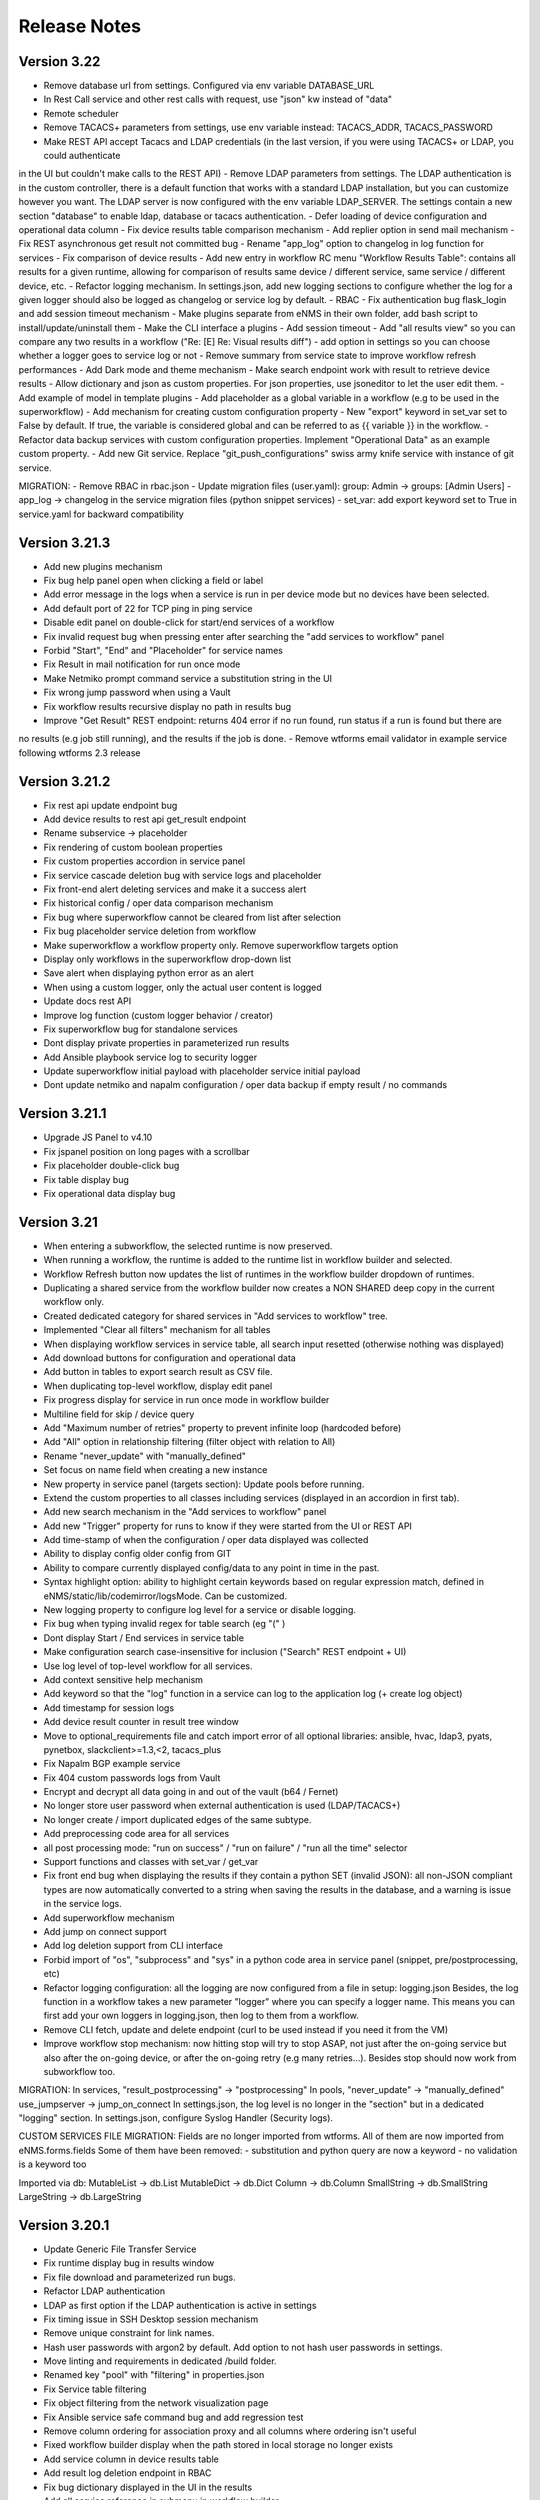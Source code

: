 =============
Release Notes
=============

Version 3.22
------------

- Remove database url from settings. Configured via env variable DATABASE_URL
- In Rest Call service and other rest calls with request, use "json" kw instead of "data"
- Remote scheduler
- Remove TACACS+ parameters from settings, use env variable instead: TACACS_ADDR, TACACS_PASSWORD
- Make REST API accept Tacacs and LDAP credentials (in the last version, if you were using TACACS+ or LDAP, you could authenticate
in the UI but couldn't make calls to the REST API)
- Remove LDAP parameters from settings. The LDAP authentication is in the custom controller, there is a default
function that works with a standard LDAP installation, but you can customize however you want.
The LDAP server is now configured with the env variable LDAP_SERVER.
The settings contain a new section "database" to enable ldap, database or tacacs authentication.
- Defer loading of device configuration and operational data column
- Fix device results table comparison mechanism
- Add replier option in send mail mechanism
- Fix REST asynchronous get result not committed bug
- Rename "app_log" option to changelog in log function for services
- Fix comparison of device results
- Add new entry in workflow RC menu "Workflow Results Table": contains all results for a given runtime,
allowing for comparison of results same device / different service, same service / different device, etc.
- Refactor logging mechanism. In settings.json, add new logging sections to configure whether the log
for a given logger should also be logged as changelog or service log by default.
- RBAC
- Fix authentication bug flask_login and add session timeout mechanism
- Make plugins separate from eNMS in their own folder, add bash script to install/update/uninstall them
- Make the CLI interface a plugins
- Add session timeout
- Add "all results view" so you can compare any two results in a workflow ("Re: [E] Re: Visual results diff")
- add option in settings so you can choose whether a logger goes to service log or not
- Remove summary from service state to improve workflow refresh performances
- Add Dark mode and theme mechanism
- Make search endpoint work with result to retrieve device results
- Allow dictionary and json as custom properties. For json properties, use jsoneditor to let the user
edit them.
- Add example of model in template plugins
- Add placeholder as a global variable in a workflow (e.g to be used in the superworkflow)
- Add mechanism for creating custom configuration property
- New "export" keyword in set_var set to False by default. If true, the variable is considered global and can be referred to as 
{{ variable }} in the workflow.
- Refactor data backup services with custom configuration properties. Implement "Operational Data" as
an example custom property.
- Add new Git service. Replace "git_push_configurations" swiss army knife service with instance of git service.

MIGRATION:
- Remove RBAC in rbac.json
- Update migration files (user.yaml): group: Admin -> groups: [Admin Users]
- app_log -> changelog in the service migration files (python snippet services)
- set_var: add export keyword set to True in service.yaml for backward compatibility

Version 3.21.3
--------------

- Add new plugins mechanism
- Fix bug help panel open when clicking a field or label
- Add error message in the logs when a service is run in per device mode but no devices have been selected.
- Add default port of 22 for TCP ping in ping service
- Disable edit panel on double-click for start/end services of a workflow
- Fix invalid request bug when pressing enter after searching the "add services to workflow" panel
- Forbid "Start", "End" and "Placeholder" for service names
- Fix Result in mail notification for run once mode
- Make Netmiko prompt command service a substitution string in the UI
- Fix wrong jump password when using a Vault
- Fix workflow results recursive display no path in results bug
- Improve "Get Result" REST endpoint: returns 404 error if no run found, run status if a run is found but there are
no results (e.g job still running), and the results if the job is done.
- Remove wtforms email validator in example service following wtforms 2.3 release

Version 3.21.2
--------------

- Fix rest api update endpoint bug
- Add device results to rest api get_result endpoint
- Rename subservice -> placeholder
- Fix rendering of custom boolean properties
- Fix custom properties accordion in service panel
- Fix service cascade deletion bug with service logs and placeholder
- Fix front-end alert deleting services and make it a success alert
- Fix historical config / oper data comparison mechanism
- Fix bug where superworkflow cannot be cleared from list after selection
- Fix bug placeholder service deletion from workflow
- Make superworkflow a workflow property only. Remove superworkflow targets option
- Display only workflows in the superworkflow drop-down list
- Save alert when displaying python error as an alert
- When using a custom logger, only the actual user content is logged
- Update docs rest API
- Improve log function (custom logger behavior / creator)
- Fix superworkflow bug for standalone services
- Dont display private properties in parameterized run results
- Add Ansible playbook service log to security logger
- Update superworkflow initial payload with placeholder service initial payload
- Dont update netmiko and napalm configuration / oper data backup if empty result / no commands

Version 3.21.1
--------------

- Upgrade JS Panel to v4.10
- Fix jspanel position on long pages with a scrollbar
- Fix placeholder double-click bug
- Fix table display bug
- Fix operational data display bug

Version 3.21
------------

- When entering a subworkflow, the selected runtime is now preserved.
- When running a workflow, the runtime is added to the runtime list in workflow builder and selected.
- Workflow Refresh button now updates the list of runtimes in the workflow builder dropdown of runtimes.
- Duplicating a shared service from the workflow builder now creates a NON SHARED deep copy in the current workflow only.
- Created dedicated category for shared services in "Add services to workflow" tree.
- Implemented "Clear all filters" mechanism for all tables
- When displaying workflow services in service table, all search input resetted (otherwise nothing was displayed)
- Add download buttons for configuration and operational data
- Add button in tables to export search result as CSV file.
- When duplicating top-level workflow, display edit panel
- Fix progress display for service in run once mode in workflow builder
- Multiline field for skip / device query
- Add "Maximum number of retries" property to prevent infinite loop (hardcoded before)
- Add "All" option in relationship filtering (filter object with relation to All)
- Rename "never_update" with "manually_defined"
- Set focus on name field when creating a new instance
- New property in service panel (targets section): Update pools before running.
- Extend the custom properties to all classes including services (displayed in an accordion in first tab).
- Add new search mechanism in the "Add services to workflow" panel
- Add new "Trigger" property for runs to know if they were started from the UI or REST API
- Add time-stamp of when the configuration / oper data displayed was collected
- Ability to display config older config from GIT
- Ability to compare currently displayed config/data to any point in time in the past.
- Syntax highlight option: ability to highlight certain keywords based on regular expression match,
  defined in eNMS/static/lib/codemirror/logsMode. Can be customized.
- New logging property to configure log level for a service or disable logging.
- Fix bug when typing invalid regex for table search (eg "(" )
- Dont display Start / End services in service table
- Make configuration search case-insensitive for inclusion ("Search" REST endpoint + UI)
- Use log level of top-level workflow for all services.
- Add context sensitive help mechanism
- Add keyword so that the "log" function in a service can log to the application log (+ create log object)
- Add timestamp for session logs
- Add device result counter in result tree window
- Move to optional_requirements file and catch import error of all optional libraries:
  ansible, hvac, ldap3, pyats, pynetbox, slackclient>=1.3,<2, tacacs_plus
- Fix Napalm BGP example service
- Fix 404 custom passwords logs from Vault
- Encrypt and decrypt all data going in and out of the vault (b64 / Fernet)
- No longer store user password when external authentication is used (LDAP/TACACS+)
- No longer create / import duplicated edges of the same subtype.
- Add preprocessing code area for all services
- all post processing mode: "run on success" / "run on failure" / "run all the time" selector
- Support functions and classes with set_var / get_var 
- Fix front end bug when displaying the results if they contain a python SET (invalid JSON):
  all non-JSON compliant types are now automatically converted to a string when saving the results in the
  database, and a warning is issue in the service logs.
- Add superworkflow mechanism
- Add jump on connect support
- Add log deletion support from CLI interface
- Forbid import of "os", "subprocess" and "sys" in a python code area in service panel
  (snippet, pre/postprocessing, etc)
- Refactor logging configuration: all the logging are now configured from a file in setup: logging.json
  Besides, the log function in a workflow takes a new parameter "logger" where you can specify a logger name.
  This means you can first add your own loggers in logging.json, then log to them from a workflow.
- Remove CLI fetch, update and delete endpoint (curl to be used instead if you need it from the VM)
- Improve workflow stop mechanism: now hitting stop will try to stop ASAP, not just after the on-going
  service but also after the on-going device, or after the on-going retry (e.g many retries...).
  Besides stop should now work from subworkflow too.

MIGRATION:
In services, "result_postprocessing" -> "postprocessing"
In pools, "never_update" -> "manually_defined"
use_jumpserver -> jump_on_connect
In settings.json, the log level is no longer in the "section" but in a dedicated "logging" section.
In settings.json, configure Syslog Handler (Security logs).

CUSTOM SERVICES FILE MIGRATION:
Fields are no longer imported from wtforms. All of them are now imported from eNMS.forms.fields
Some of them have been removed:
- substitution and python query are now a keyword
- no validation is a keyword too

Imported via db:
MutableList -> db.List
MutableDict -> db.Dict
Column -> db.Column
SmallString -> db.SmallString
LargeString -> db.LargeString

Version 3.20.1
--------------

- Update Generic File Transfer Service
- Fix runtime display bug in results window
- Fix file download and parameterized run bugs.
- Refactor LDAP authentication
- LDAP as first option if the LDAP authentication is active in settings
- Fix timing issue in SSH Desktop session mechanism
- Remove unique constraint for link names.
- Hash user passwords with argon2 by default. Add option to not hash user passwords in settings.
- Move linting and requirements in dedicated /build folder.
- Renamed key "pool" with "filtering" in properties.json
- Fix Service table filtering
- Fix object filtering from the network visualization page
- Fix Ansible service safe command bug and add regression test
- Remove column ordering for association proxy and all columns where ordering isn't useful
- Fixed workflow builder display when the path stored in local storage no longer exists
- Add service column in device results table
- Add result log deletion endpoint in RBAC
- Fix bug dictionary displayed in the UI in the results
- Add all service reference in submenu in workflow builder
- Add entry to copy service name as reference.
- Add new feature to accept a dictionary in iteration values. When a dictionary is used, the keys are used as the 
  name of the iteration step in the results.
- Iteration variable are now referred to as global variable,
- Catch all exceptions in rest api to return proper error 500 (device not found for get configuration, etc)
- Fix bug position of shared services resetted after renaming workflow
- Fix refresh issue in configuration / operational data panel
- Fix upload of files from file management panel
- Forbid sets in the initial payload
- Fix user authentication when running a service
- Fix filtering tooltip in result table (no target found)
- Fix filtering per result type (success / failure) in result table
- Fix retry numbering
- Add Search REST endpoint

MIGRATION:
All iteration variable became GLOBAL VARIABLE, which means that you need to use
{{variable}} instead of {{get_var("variable")}} previously
All services that use iteration variables must be updated in the migration files.

Version 3.20
------------

- Add configuration management mechanism
- New Table properties mechanism: all table properties are displayed in a JSON file: you can configure which ones
  appear in each table by default, whether they are searchable or not, etc, their label in the UI, etc.
  You will need to add your CUSTOM properties to that file if you want them to appear in the table.
- Same with dashboard properties and pool properties
- New Column visibility feature
- New Configuration Management Mechanism
- RBAC
- Refactoring of the search system: next to the input, old "Advanced Search" button now dedicated
  to relationship. Everything is now persisted in the DOM.

MIGRATION:
- In netmiko configuration backup service, rename:

  - "configuration" -> "configuration_command"
  - "operational_data" -> "operational_data_command"

- Moved ansible, pyats to a dedicated file called "requirements_optional.txt":

Version 3.19
------------

- Add new File Management mechanism: browse, download, upload, delete and rename local files.
  Mechanism to use local files as part of the automation services.
- Add new color code for the logs window.
- Add New Copy to clipboard mechanism:

    - copy from RC on a service in Workflow builder
    - copy from icon in result tables
    - copy dict path to result in the json window.

- Full screen workflow builder
- Remember menu size PER USER
- Refactoring of all the tables
- Refactoring of the top-level menu
- Alerts are saved and displayed in the UI, top menubar.
- Remove recipients from settings.json. Recipients is now a mandatory field if mail notification is ticked.
- Add support for netmiko genie / pyATS (`use_genie`) option.
- New "Desktop session" mechanism to SSH to a device using teraterm / putty / etc.

MIGRATION:
- Renaming "config" -> "settings". All services that use the "config" global variable must change it to "settings".
- Session change log: some traceback previously returned as "result" key of service "results" now returned as "error":
can create backward-compatibility issue when a workflow relies on the content of the traceback.

Version 3.18.2
--------------

- Fix subworkflow iteration bug
- Fix workflow display with same shared services in multiple subworkflows
- Fix task / run cascade deletion bug on MySQL
- Add "devices" keyword for result postprocessing
- Allow restart from top-level workflow when restarting from a subworkflow service
- New "Skip value" property to decide whether skip means success or failure
- Fix the workflow builder progress display when devices are skipped. Now eNMS shows how many devices
  are skipped, and it no longer shows anything when it's 0 ("0 failed", "0 passed" etc are no longer displayed)
- Netmiko session log code improvement for netmiko validation / prompt service

Version 3.18.1
--------------

- Display scoped name in hierarchial display mode
- Fix bug "Invalid post request" editing edge
- Improve display of filtering forms
- Reduce size of the service and workflow edit panel for low-resolution screens
- Add "success" key before result postprocessing
- Remove "Enter subworfklow" button in toolbar and add the same button in right-click menu
- Add button to switch to parent workflow

Version 3.18
------------

- Add Operational Data mechanism
- Removed Clusterized and 3D View
- Changed configuration to be a .json file instead of env variables
- Removed Custom config and PATH_CUSTOM_CONFIG
- Remove Configuration comparison mechanism
- Display the results of a workflow as a tree
- Change the mechanism to add a service to a workflow to be a tree
- Add the forward and backward control to the service managemet table.
- Duplicate button at workflow level to duplicate any workflow as top-level workflow
- Update to the operational data backup service to include rancid-like prefixes
- Add new "run method" property to define how a service is running (once per device, or once for all devices),
  and the equivalent property for workflow: run device by device, or service by service.
- Replace endtime with "duration" in the results and run table
- Fix bug infinite loop when adding a workflow to itself
- New "run method" option for services: : 
  - once per device
  - once for all devices
- New "run method" option for workflow
  - run device by device
  - service by service with workflow targets
  - service by service with service targets

Version 3.17.2
--------------

- Add Operational Data mechanism
- Removed Clusterized and 3D View
- Changed configuration to be a .json file instead of env variables
- Removed Custom config and PATH_CUSTOM_CONFIG
- Remove Configuration comparison mechanism

Version 3.17.1
--------------

- Performance optimization

Version 3.17
------------

- Performance improvements
- Refactoring of the result window
- Refactoring of the search system
- Forbid single and double-quotes in names.
- Moved the validation mechanism to the base "Service" class. Validation is now
  available for all services.
- New "Close connection" option for a service. Closes cached connection.
- In the "Advanced search", new "None" entry for filtering relationship.
- Removed mypy from both the codebase and CI/CD test (travis).
- Refactoring of the configuration management system.
- Refactoring of the workflow system
- Ability to specify the alignment for workflow labels
- Upon creating the admin user, check if there is a password in the Vault. If there isn't, create it ("admin").
- Remove beginning and trailing white space Names (service name ends with space breaks get_results)
- Add config mode and honor it when retrieving a cached connection.
- Netmiko Validation Service: allow several commands

Version 3.16.3
--------------

- If the admin password is not set (db or Vault) when creating the admin user, set it regardless of the config mode.
- Move skip / unskip button to right-click menu.

Version 3.16.2
--------------

- Always delete a workflow when it is imported via import job
- New "Maximum number of runs" property for a job in a workflow: defines how many times the same
  job is allowed to run in the workflow.
- New "Result postprocessing" feature: allows for postprocessing the results of a service
  (per device if there are devices), including changing the success value.
- Add new version of Unix Shell Script service
- Enable multiple selection in the workflow builder + mass skip / unskip buttons

Version 3.16.1
--------------

- New feature to stop a workflow while it's running

Version 3.16
------------

- Add "Workflow Restartability" window when clicking on a job.
- Cascade deletion of runs and results when jobs / devices are deleted.
- Forbid empty names and names with slash front-end
- Fix event issue after adding jobs to the workflow builder.
- Create and delete iteration loopback edge upon editing the service.
- Fix change of name in workflow builder upon editing the service.
- Make iteration variable name configurable
- Ansible add exit status:
- Workflow notes Desc: Support textboxes added to a workflow that are displayed in the workflow builder.
- New mechanism: success as a python query kind of thingAdd success query mechanism
- New Mechanism to switch back and forth in the workflow builder.
- New "Latest runtime" option in workflow builder.
- When displaying a workflow, automatically jump to the latest runtime.
- In Workflow builder, add the name of the user who ran the runtime in the runtime list.
- Display number of runs in parallel in the Service Management / Workflow Management page,
  next to the Status (Running / Idle)
- Job now displayed in grey if skip job is activated.
- Edge labels are now editable
- Results display: in text mode, multiline strings are now displayed without any transformation.
- User inactivity monitoring

Version 3.15.3
--------------

- "Use Workflow Targets" is now "Device Targets Run Mode"
- Service mode: run a workflow service by service, using the workflow targets
  Device mode: run a workflow device by device, using the workflow targets
  Use Service targets: ignore workflow targets and use service targets instead

Version 3.15.2
--------------

- New "Iteration Targets" feature to replace the iteration service
- Front-end validation of all fields accepting a python query
- check for substitution brackets ({{ }}) that the expression is valid with ast.parse
- Add new regression test for the payload extraction and validation services
- Payload extration refactoring

  - Store variables in the payload global variable namespace
  - Add optional operation parameter for each variable: set / append / extend / update

- New conversion option: "none" in case no conversion is necessary
- No longer retrieve device configuration when querying REST API.
- Remove web assets
- Refactor SQL Alchemy column declaration for MySQL compatibility
- Hide password in Ansible service results.
- Private properties are no longer considered for pools.

Version 3.15.1
--------------

- Waiting time is now skipped when the job is skipped.
- Change result to mediumblob pickletype
- remove Configurations from ansible command
- remove table filtering N/A
- Add more regression tests (including skip job feature)

Version 3.15
------------

- New env variable: CUSTOM_CODE_PATH to define a path to a folder that contains custom code that
  you can use in your custom services.
- Advanced search: per relationship system
- eNMS version now displayed in the UI. The version number is read from the package.json file.
- Real-time log mechanism with multiprocessing enabled.
- Workflow restartability improvement:
- Fixed bug in tables: jump to bottom after page 1 when table is refreshed.
- Fixed panel repaint bug when pulling it down.
- Relationship are now displayed in the edit window: you can edit which service/workflow a device/task is a target of, etc...
- Spinning GIF when AJAX requests
- Add new services in a workflow: services are spread in a stairsteps in the workflow builder.
- Workflow Builder: edit the service when it's double clicked
- Copy to clipboard for device configuration
- Fix bug subworkflow edit panel
- Export Jobs needs to automatically delete devices and pools
- Service should fail if a python query produces a device target that does not match inventory/database
- timeout and other parameters getting updated for all services using cached Netmiko connections.
- Ability to close a cached connection and re-originate the connection in a service.
- Start time of each Service within a Workflow displayed,
- User can now track the progress of a workflow even if the workflow was started with a REST call
- New GET Result Endpoint for the REST API to get the result of a job run asynchronously:
  if async run_job was invoked, you can use the runtime returned in the REST response to collect the results
  after completion via a GET request to /result/name/runtime
- New Run Management window:
- Slashes are now forbidden from services and worklfow names (conflict with Unix path)
- The command sent to a device is now displayed in the results
- Credentials are now hidden when using gotty.
- Job Parametrization.
- Service type now displayed in the workflow builder.
- New service parameter: Skip (boolean)
- New parameter: Skip query (string) Same as skip, except that it takes a python query.
- Added number of successful / failed devices on workflow edges.
- Run status automatically switched from "Running" to "Aborted" upon reloading the app.
- napalm getter service: default dict match mode becomes inclusion.
- Replaced pyyaml with ruamel
- Both true and True are now accepted when saving a dictionary field.
- Set stdout_callback = json in ansible config to get a json output by default.
- Change in the LDAP authentication: LDAP users that are not admin should now longer be allowed to log in (403 error).
- The "dictionary match" mechanism now supports lists.
- New "Logs" window to see the different logs of a service/workflow for each runtime.
- Show the user that initiated the job, along with the runtime when selecting a run
